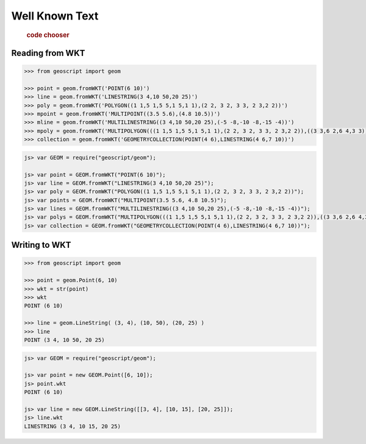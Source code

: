 .. _examples.geom.wkt:

Well Known Text
===============

  .. cssclass:: show-chooser

  .. rubric:: code chooser

Reading from WKT
----------------

.. cssclass:: code py

.. code-block:: python

   >>> from geoscript import geom 

   >>> point = geom.fromWKT('POINT(6 10)')
   >>> line = geom.fromWKT('LINESTRING(3 4,10 50,20 25)')
   >>> poly = geom.fromWKT('POLYGON((1 1,5 1,5 5,1 5,1 1),(2 2, 3 2, 3 3, 2 3,2 2))')
   >>> mpoint = geom.fromWKT('MULTIPOINT((3.5 5.6),(4.8 10.5))')
   >>> mline = geom.fromWKT('MULTILINESTRING((3 4,10 50,20 25),(-5 -8,-10 -8,-15 -4))')
   >>> mpoly = geom.fromWKT('MULTIPOLYGON(((1 1,5 1,5 5,1 5,1 1),(2 2, 3 2, 3 3, 2 3,2 2)),((3 3,6 2,6 4,3 3)))')
   >>> collection = geom.fromWKT('GEOMETRYCOLLECTION(POINT(4 6),LINESTRING(4 6,7 10))')

.. cssclass:: code js

.. code-block:: javascript

    js> var GEOM = require("geoscript/geom");

    js> var point = GEOM.fromWKT("POINT(6 10)");
    js> var line = GEOM.fromWKT("LINESTRING(3 4,10 50,20 25)");
    js> var poly = GEOM.fromWKT("POLYGON((1 1,5 1,5 5,1 5,1 1),(2 2, 3 2, 3 3, 2 3,2 2))");
    js> var points = GEOM.fromWKT("MULTIPOINT(3.5 5.6, 4.8 10.5)");
    js> var lines = GEOM.fromWKT("MULTILINESTRING((3 4,10 50,20 25),(-5 -8,-10 -8,-15 -4))");
    js> var polys = GEOM.fromWKT("MULTIPOLYGON(((1 1,5 1,5 5,1 5,1 1),(2 2, 3 2, 3 3, 2 3,2 2)),((3 3,6 2,6 4,3 3)))");
    js> var collection = GEOM.fromWKT("GEOMETRYCOLLECTION(POINT(4 6),LINESTRING(4 6,7 10))");


Writing to WKT 
--------------
  
.. cssclass:: code py

.. code-block:: python

   >>> from geoscript import geom 

   >>> point = geom.Point(6, 10)
   >>> wkt = str(point)
   >>> wkt
   POINT (6 10)

   >>> line = geom.LineString( (3, 4), (10, 50), (20, 25) )
   >>> line
   POINT (3 4, 10 50, 20 25)

.. cssclass:: code js

.. code-block:: javascript

    js> var GEOM = require("geoscript/geom");

    js> var point = new GEOM.Point([6, 10]);
    js> point.wkt
    POINT (6 10)

    js> var line = new GEOM.LineString([[3, 4], [10, 15], [20, 25]]);
    js> line.wkt
    LINESTRING (3 4, 10 15, 20 25)
